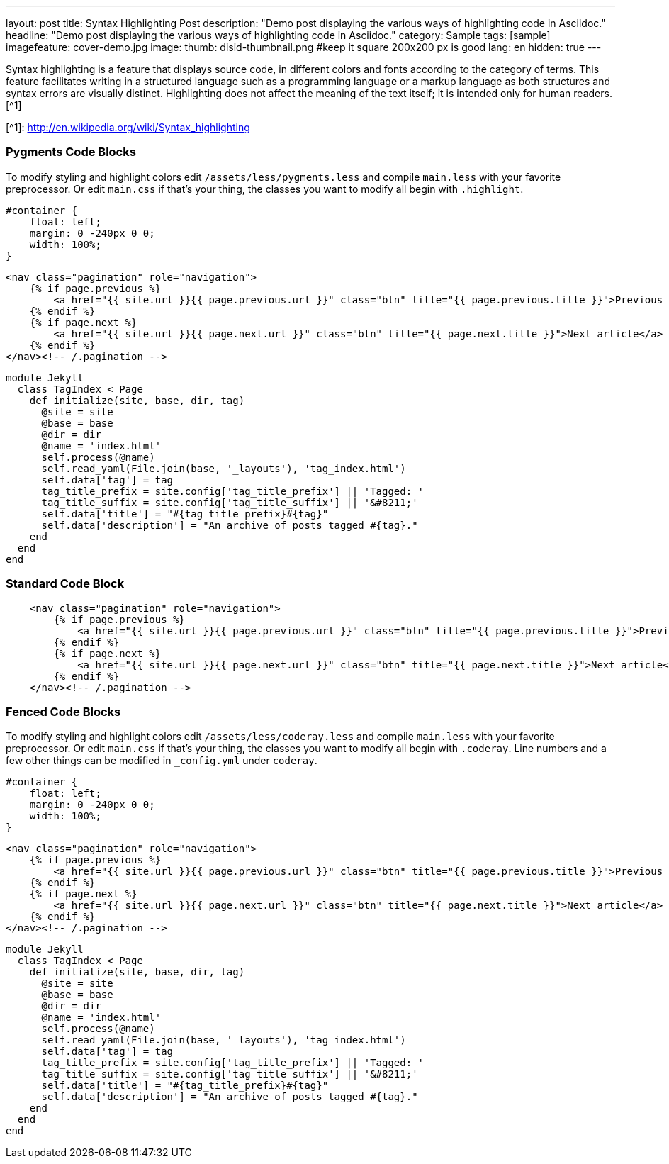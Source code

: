 ---
layout: post
title: Syntax Highlighting Post
description: "Demo post displaying the various ways of highlighting code in Asciidoc."
headline: "Demo post displaying the various ways of highlighting code in Asciidoc."
category: Sample
tags: [sample]
imagefeature: cover-demo.jpg
image:
  thumb: disid-thumbnail.png #keep it square 200x200 px is good
lang: en
hidden: true
---

Syntax highlighting is a feature that displays source code, in different colors and fonts according to the category of terms. This feature facilitates writing in a structured language such as a programming language or a markup language as both structures and syntax errors are visually distinct. Highlighting does not affect the meaning of the text itself; it is intended only for human readers.[^1]

[^1]: <http://en.wikipedia.org/wiki/Syntax_highlighting>

### Pygments Code Blocks

To modify styling and highlight colors edit `/assets/less/pygments.less` and compile `main.less` with your favorite preprocessor. Or edit `main.css` if that's your thing, the classes you want to modify all begin with `.highlight`.

[source,css]
----
#container {
    float: left;
    margin: 0 -240px 0 0;
    width: 100%;
}
----

[source,html]
----
<nav class="pagination" role="navigation">
    {% if page.previous %}
        <a href="{{ site.url }}{{ page.previous.url }}" class="btn" title="{{ page.previous.title }}">Previous article</a>
    {% endif %}
    {% if page.next %}
        <a href="{{ site.url }}{{ page.next.url }}" class="btn" title="{{ page.next.title }}">Next article</a>
    {% endif %}
</nav><!-- /.pagination -->
----

[source,ruby]
----
module Jekyll
  class TagIndex < Page
    def initialize(site, base, dir, tag)
      @site = site
      @base = base
      @dir = dir
      @name = 'index.html'
      self.process(@name)
      self.read_yaml(File.join(base, '_layouts'), 'tag_index.html')
      self.data['tag'] = tag
      tag_title_prefix = site.config['tag_title_prefix'] || 'Tagged: '
      tag_title_suffix = site.config['tag_title_suffix'] || '&#8211;'
      self.data['title'] = "#{tag_title_prefix}#{tag}"
      self.data['description'] = "An archive of posts tagged #{tag}."
    end
  end
end
----


### Standard Code Block

----
    <nav class="pagination" role="navigation">
        {% if page.previous %}
            <a href="{{ site.url }}{{ page.previous.url }}" class="btn" title="{{ page.previous.title }}">Previous article</a>
        {% endif %}
        {% if page.next %}
            <a href="{{ site.url }}{{ page.next.url }}" class="btn" title="{{ page.next.title }}">Next article</a>
        {% endif %}
    </nav><!-- /.pagination -->
----


### Fenced Code Blocks

To modify styling and highlight colors edit `/assets/less/coderay.less` and compile `main.less` with your favorite preprocessor. Or edit `main.css` if that's your thing, the classes you want to modify all begin with `.coderay`. Line numbers and a few other things can be modified in `_config.yml` under `coderay`.

[source,css,numbered]
----
#container {
    float: left;
    margin: 0 -240px 0 0;
    width: 100%;
}
----

[source,html,numbered]
----
<nav class="pagination" role="navigation">
    {% if page.previous %}
        <a href="{{ site.url }}{{ page.previous.url }}" class="btn" title="{{ page.previous.title }}">Previous article</a>
    {% endif %}
    {% if page.next %}
        <a href="{{ site.url }}{{ page.next.url }}" class="btn" title="{{ page.next.title }}">Next article</a>
    {% endif %}
</nav><!-- /.pagination -->
----

[source,ruby,numbered]
----
module Jekyll
  class TagIndex < Page
    def initialize(site, base, dir, tag)
      @site = site
      @base = base
      @dir = dir
      @name = 'index.html'
      self.process(@name)
      self.read_yaml(File.join(base, '_layouts'), 'tag_index.html')
      self.data['tag'] = tag
      tag_title_prefix = site.config['tag_title_prefix'] || 'Tagged: '
      tag_title_suffix = site.config['tag_title_suffix'] || '&#8211;'
      self.data['title'] = "#{tag_title_prefix}#{tag}"
      self.data['description'] = "An archive of posts tagged #{tag}."
    end
  end
end
----